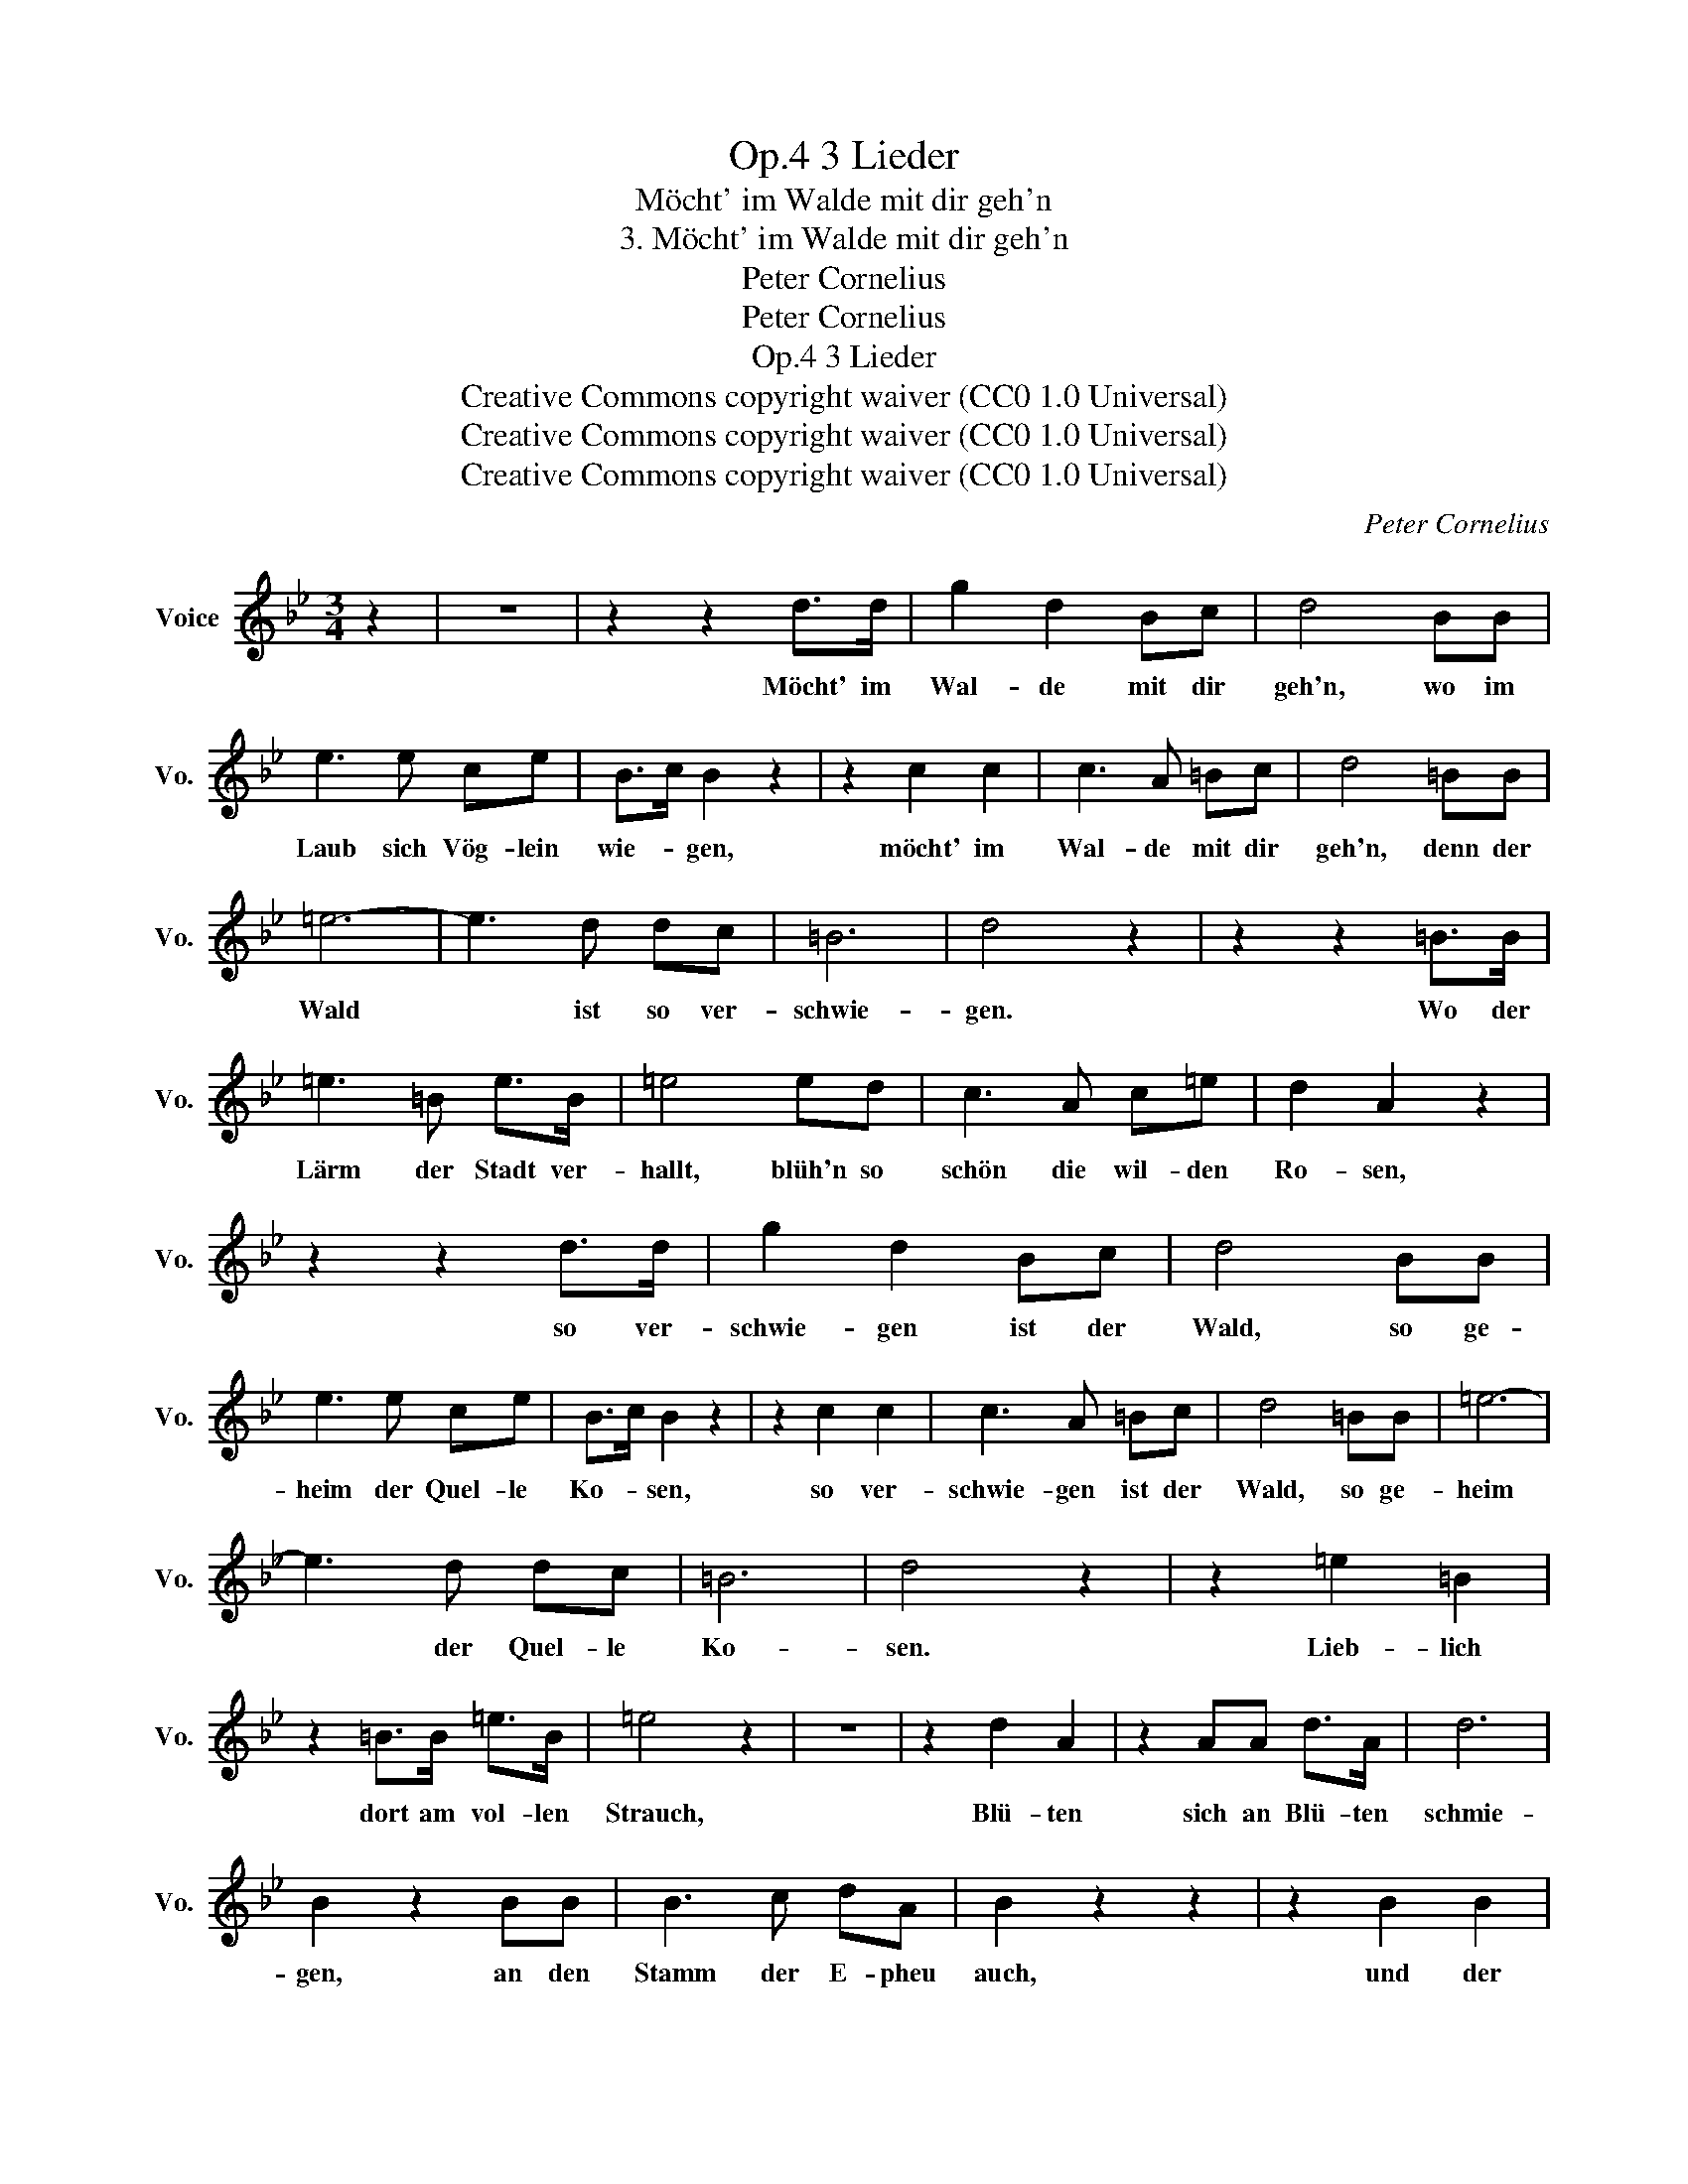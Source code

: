 X:1
T:3 Lieder, Op.4
T:Möcht' im Walde mit dir geh'n
T:3. Möcht' im Walde mit dir geh'n
T:Peter Cornelius
T:Peter Cornelius
T:3 Lieder, Op.4
T:Creative Commons copyright waiver (CC0 1.0 Universal)
T:Creative Commons copyright waiver (CC0 1.0 Universal)
T:Creative Commons copyright waiver (CC0 1.0 Universal)
C:Peter Cornelius
Z:Peter Cornelius
Z:Creative Commons copyright waiver (CC0 1.0 Universal)
L:1/8
M:3/4
K:Bb
V:1 treble nm="Voice" snm="Vo."
V:1
 z2 | z6 | z2 z2 d>d | g2 d2 Bc | d4 BB | e3 e ce | B>c B2 z2 | z2 c2 c2 | c3 A =Bc | d4 =BB | %10
w: ||Möcht' im|Wal- de mit dir|geh'n, wo im|Laub sich Vög- lein|wie- * gen,|möcht' im|Wal- de mit dir|geh'n, denn der|
 =e6- | e3 d dc | =B6 | d4 z2 | z2 z2 =B>B | =e3 =B e>B | =e4 ed | c3 A c=e | d2 A2 z2 | %19
w: Wald|* ist so ver-|schwie-|gen.|Wo der|Lärm der Stadt ver-|hallt, blüh'n so|schön die wil- den|Ro- sen,|
 z2 z2 d>d | g2 d2 Bc | d4 BB | e3 e ce | B>c B2 z2 | z2 c2 c2 | c3 A =Bc | d4 =BB | =e6- | %28
w: so ver-|schwie- gen ist der|Wald, so ge-|heim der Quel- le|Ko- * sen,|so ver-|schwie- gen ist der|Wald, so ge-|heim|
 e3 d dc | =B6 | d4 z2 | z2 =e2 =B2 | z2 =B>B =e>B | =e4 z2 | z6 | z2 d2 A2 | z2 AA d>A | d6 | %38
w: * der Quel- le|Ko-|sen.|Lieb- lich|dort am vol- len|Strauch,||Blü- ten|sich an Blü- ten|schmie-|
 B2 z2 BB | B3 c dA | B2 z2 z2 | z2 B2 B2 | B3 e cd | f2 e7/2 d/ | d4 z2 | z2 z2 d>d | g3 d Bc | %47
w: gen, an den|Stamm der E- pheu|auch,|und der|Wald ist so ver-|schwie * *|gen.|Wo das|Reh ent- flieht als-|
 d4 BB | e3 e ce | B>c B2 z2 | z2 c2 c2 | c3 A =Bc | d4 =BB | e6- | e3 d dc | =B6 | d4 z2 | %57
w: bald, hört's ein|Rau- schen in den|Zwei- * gen,|so ver-|schwie- gen ist der|Wald, so be-|red-|* sam ist sein|Schwei-|gen!|
 z2 z2 =BB | =e3 f ed | c4 z2 | z2 c2 c2 | a3 g ^f=e | =e2 d z z2 | z2 z2 BB | B2- Bc dA | %65
w: Wenn mein|Lied zu En- de|geht,|sing' ich's|wei- ter in Ge-|dan- ken:|Wie's im|Wald * ver- schwie- gen|
 B2- B z z2 | z6 | z2 z2 BB | B3 e cd | f2 e7/2 d/ | d2 z2 z2 |] %71
w: weht, *||wie die|Ro- sen sich um-|ran- * *|ken!|

